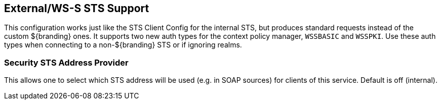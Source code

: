 :type: subSecurityFramework
:status: published
:title: External/WS-S STS Support
:link: _external_ws_s_sts_support
:parent: Security Token Service
:order: 02

== {title}
((({title})))

This configuration works just like the STS Client Config for the internal STS, but produces standard requests instead of the custom ${branding} ones.
It supports two new auth types for the context policy manager, `WSSBASIC` and `WSSPKI`.
Use these auth types when connecting to a non-${branding} STS or if ignoring realms.

=== Security STS Address Provider
(((Security STS Address Provider)))

This allows one to select which STS address will be used (e.g. in SOAP sources) for clients of this service.
Default is off (internal).


